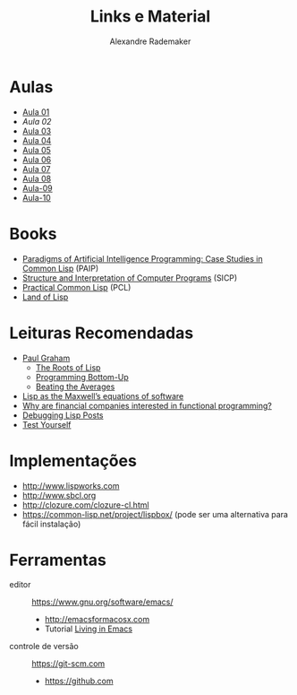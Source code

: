 #+Title: Links e Material
#+Author: Alexandre Rademaker

* Aulas

- [[file:aula-01.org][Aula 01]]
- [[aula-02.org][Aula 02]]
- [[file:aula-03.org][Aula 03]]
- [[file:aula-04.org][Aula 04]]
- [[file:aula-05.org][Aula 05]]
- [[file:aula-06.org][Aula 06]]
- [[file:aula-07.org][Aula 07]]
- [[file:aula-08.org][Aula 08]]
- [[file:aula-09.org][Aula-09]]
- [[file:aula-10.org][Aula-10]]

* Books 

- [[http://norvig.com/paip.html][Paradigms of Artificial Intelligence Programming: Case Studies in Common Lisp]] (PAIP)
- [[https://mitpress.mit.edu/sicp/][Structure and Interpretation of Computer Programs]] (SICP)
- [[http://www.gigamonkeys.com/book/][Practical Common Lisp]] (PCL)
- [[http://landoflisp.com][Land of Lisp]]

* Leituras Recomendadas

- [[http://www.paulgraham.com/index.html][Paul Graham]]
  - [[http://www.paulgraham.com/rootsoflisp.html][The Roots of Lisp]]
  - [[http://www.paulgraham.com/progbot.html][Programming Bottom-Up]]
  - [[http://www.paulgraham.com/avg.html][Beating the Averages]]
- [[http://www.michaelnielsen.org/ddi/lisp-as-the-maxwells-equations-of-software/][Lisp as the Maxwell’s equations of software]]
- [[http://www.quora.com/Why-are-financial-companies-interested-in-functional-programming][Why are financial companies interested in functional programming?]]
- [[http://malisper.me/2015/08/19/debugging-lisp-part-5-miscellaneous/][Debugging Lisp Posts]]
- [[http://www.joelonsoftware.com/articles/TestYourself.html][Test Yourself]]

* Implementações

- http://www.lispworks.com
- http://www.sbcl.org
- http://clozure.com/clozure-cl.html
- https://common-lisp.net/project/lispbox/ (pode ser uma alternativa
  para fácil instalação)

* Ferramentas

- editor :: https://www.gnu.org/software/emacs/
  - http://emacsformacosx.com
  - Tutorial [[https://www6.software.ibm.com/developerworks/education/l-emacs/l-emacs-ltr.pdf][Living in Emacs]] 
- controle de versão :: https://git-scm.com 
  - https://github.com
